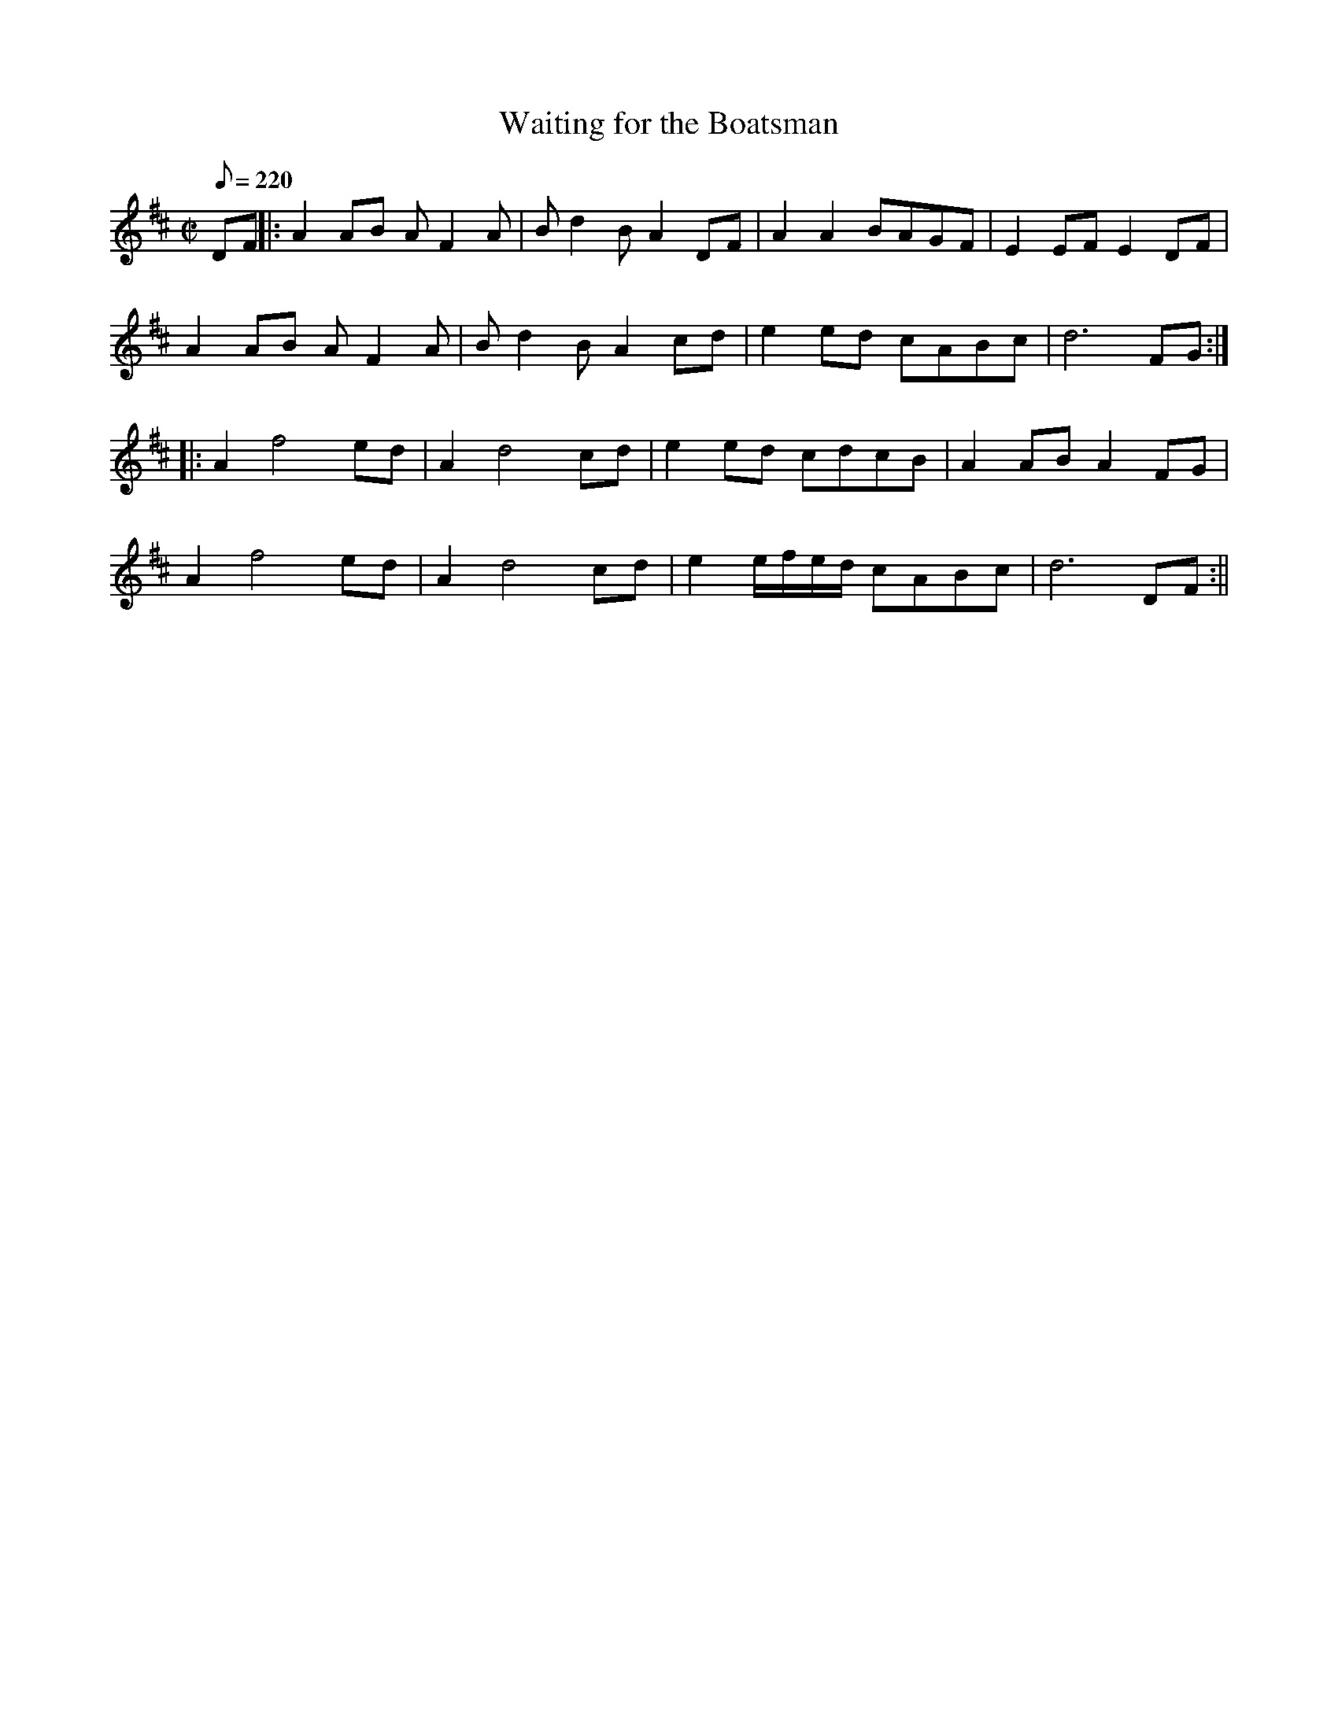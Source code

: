 X:369
T:Waiting for the Boatsman
M:C|
L:1/8
Q:220
K:D
DF||:A2AB AF2A | Bd2B A2 DF | A2 A2 BAGF |E2EF E2DF |
A2AB AF2A | Bd2B A2 cd | e2ed cABc |d6FG:|
||:A2f4ed |A2d4 cd |e2ed cdcB |A2AB A2FG |
A2f4ed |A2d4cd | e2e/f/e/d/ cABc | d6DF:||